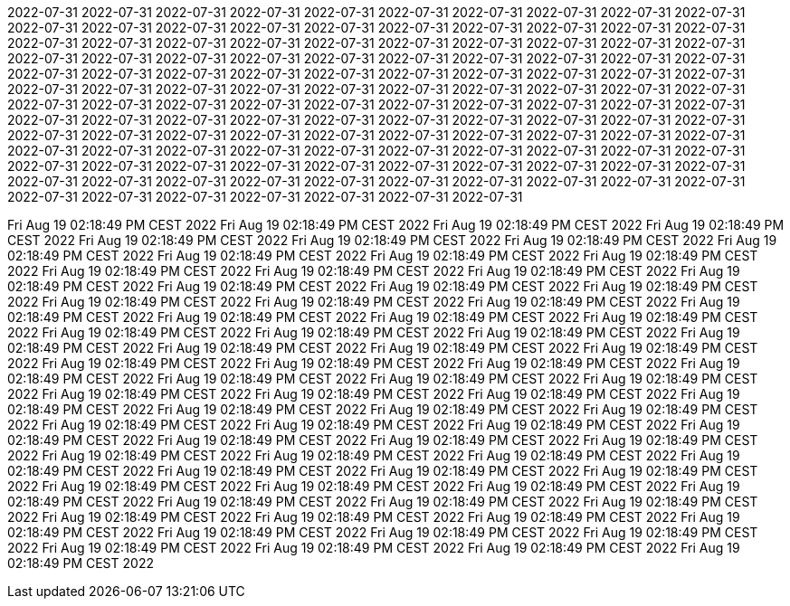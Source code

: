 2022-07-31
2022-07-31
2022-07-31
2022-07-31
2022-07-31
2022-07-31
2022-07-31
2022-07-31
2022-07-31
2022-07-31
2022-07-31
2022-07-31
2022-07-31
2022-07-31
2022-07-31
2022-07-31
2022-07-31
2022-07-31
2022-07-31
2022-07-31
2022-07-31
2022-07-31
2022-07-31
2022-07-31
2022-07-31
2022-07-31
2022-07-31
2022-07-31
2022-07-31
2022-07-31
2022-07-31
2022-07-31
2022-07-31
2022-07-31
2022-07-31
2022-07-31
2022-07-31
2022-07-31
2022-07-31
2022-07-31
2022-07-31
2022-07-31
2022-07-31
2022-07-31
2022-07-31
2022-07-31
2022-07-31
2022-07-31
2022-07-31
2022-07-31
2022-07-31
2022-07-31
2022-07-31
2022-07-31
2022-07-31
2022-07-31
2022-07-31
2022-07-31
2022-07-31
2022-07-31
2022-07-31
2022-07-31
2022-07-31
2022-07-31
2022-07-31
2022-07-31
2022-07-31
2022-07-31
2022-07-31
2022-07-31
2022-07-31
2022-07-31
2022-07-31
2022-07-31
2022-07-31
2022-07-31
2022-07-31
2022-07-31
2022-07-31
2022-07-31
2022-07-31
2022-07-31
2022-07-31
2022-07-31
2022-07-31
2022-07-31
2022-07-31
2022-07-31
2022-07-31
2022-07-31
2022-07-31
2022-07-31
2022-07-31
2022-07-31
2022-07-31
2022-07-31
2022-07-31
2022-07-31
2022-07-31
2022-07-31
2022-07-31
2022-07-31
2022-07-31
2022-07-31
2022-07-31
2022-07-31
2022-07-31
2022-07-31
2022-07-31
2022-07-31
2022-07-31
2022-07-31
2022-07-31
2022-07-31
2022-07-31
2022-07-31
2022-07-31
2022-07-31
2022-07-31
2022-07-31
2022-07-31
2022-07-31
2022-07-31
2022-07-31
2022-07-31
2022-07-31
2022-07-31





























































































































































































































































































































































































Fri Aug 19 02:18:49 PM CEST 2022
Fri Aug 19 02:18:49 PM CEST 2022
Fri Aug 19 02:18:49 PM CEST 2022
Fri Aug 19 02:18:49 PM CEST 2022
Fri Aug 19 02:18:49 PM CEST 2022
Fri Aug 19 02:18:49 PM CEST 2022
Fri Aug 19 02:18:49 PM CEST 2022
Fri Aug 19 02:18:49 PM CEST 2022
Fri Aug 19 02:18:49 PM CEST 2022
Fri Aug 19 02:18:49 PM CEST 2022
Fri Aug 19 02:18:49 PM CEST 2022
Fri Aug 19 02:18:49 PM CEST 2022
Fri Aug 19 02:18:49 PM CEST 2022
Fri Aug 19 02:18:49 PM CEST 2022
Fri Aug 19 02:18:49 PM CEST 2022
Fri Aug 19 02:18:49 PM CEST 2022
Fri Aug 19 02:18:49 PM CEST 2022
Fri Aug 19 02:18:49 PM CEST 2022
Fri Aug 19 02:18:49 PM CEST 2022
Fri Aug 19 02:18:49 PM CEST 2022
Fri Aug 19 02:18:49 PM CEST 2022
Fri Aug 19 02:18:49 PM CEST 2022
Fri Aug 19 02:18:49 PM CEST 2022
Fri Aug 19 02:18:49 PM CEST 2022
Fri Aug 19 02:18:49 PM CEST 2022
Fri Aug 19 02:18:49 PM CEST 2022
Fri Aug 19 02:18:49 PM CEST 2022
Fri Aug 19 02:18:49 PM CEST 2022
Fri Aug 19 02:18:49 PM CEST 2022
Fri Aug 19 02:18:49 PM CEST 2022
Fri Aug 19 02:18:49 PM CEST 2022
Fri Aug 19 02:18:49 PM CEST 2022
Fri Aug 19 02:18:49 PM CEST 2022
Fri Aug 19 02:18:49 PM CEST 2022
Fri Aug 19 02:18:49 PM CEST 2022
Fri Aug 19 02:18:49 PM CEST 2022
Fri Aug 19 02:18:49 PM CEST 2022
Fri Aug 19 02:18:49 PM CEST 2022
Fri Aug 19 02:18:49 PM CEST 2022
Fri Aug 19 02:18:49 PM CEST 2022
Fri Aug 19 02:18:49 PM CEST 2022
Fri Aug 19 02:18:49 PM CEST 2022
Fri Aug 19 02:18:49 PM CEST 2022
Fri Aug 19 02:18:49 PM CEST 2022
Fri Aug 19 02:18:49 PM CEST 2022
Fri Aug 19 02:18:49 PM CEST 2022
Fri Aug 19 02:18:49 PM CEST 2022
Fri Aug 19 02:18:49 PM CEST 2022
Fri Aug 19 02:18:49 PM CEST 2022
Fri Aug 19 02:18:49 PM CEST 2022
Fri Aug 19 02:18:49 PM CEST 2022
Fri Aug 19 02:18:49 PM CEST 2022
Fri Aug 19 02:18:49 PM CEST 2022
Fri Aug 19 02:18:49 PM CEST 2022
Fri Aug 19 02:18:49 PM CEST 2022
Fri Aug 19 02:18:49 PM CEST 2022
Fri Aug 19 02:18:49 PM CEST 2022
Fri Aug 19 02:18:49 PM CEST 2022
Fri Aug 19 02:18:49 PM CEST 2022
Fri Aug 19 02:18:49 PM CEST 2022
Fri Aug 19 02:18:49 PM CEST 2022
Fri Aug 19 02:18:49 PM CEST 2022
Fri Aug 19 02:18:49 PM CEST 2022
Fri Aug 19 02:18:49 PM CEST 2022
Fri Aug 19 02:18:49 PM CEST 2022
Fri Aug 19 02:18:49 PM CEST 2022
Fri Aug 19 02:18:49 PM CEST 2022
Fri Aug 19 02:18:49 PM CEST 2022
Fri Aug 19 02:18:49 PM CEST 2022
Fri Aug 19 02:18:49 PM CEST 2022
Fri Aug 19 02:18:49 PM CEST 2022
Fri Aug 19 02:18:49 PM CEST 2022
Fri Aug 19 02:18:49 PM CEST 2022
Fri Aug 19 02:18:49 PM CEST 2022
Fri Aug 19 02:18:49 PM CEST 2022
Fri Aug 19 02:18:49 PM CEST 2022
Fri Aug 19 02:18:49 PM CEST 2022
Fri Aug 19 02:18:49 PM CEST 2022
